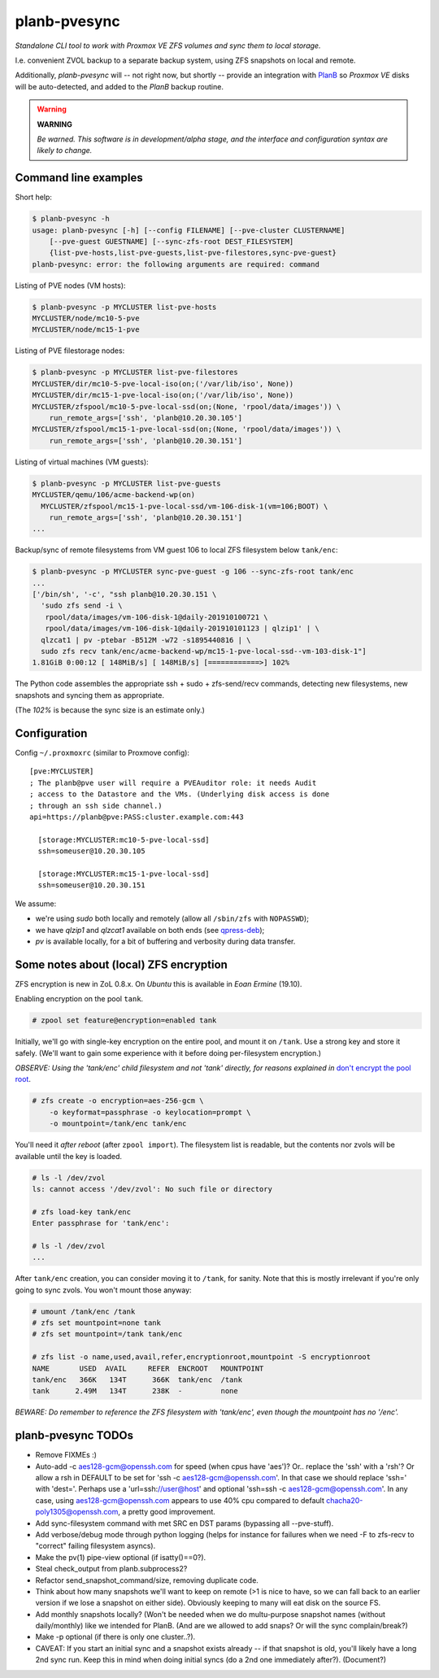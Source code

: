 planb-pvesync
=============

*Standalone CLI tool to work with Proxmox VE ZFS volumes and sync them to
local storage.*

I.e. convenient ZVOL backup to a separate backup system, using ZFS snapshots on
local and remote.

Additionally, *planb-pvesync* will -- not right now, but shortly -- provide an
integration with `PlanB <https://github.com/ossobv/planb>`_ so *Proxmox VE*
disks will be auto-detected, and added to the *PlanB* backup routine.

.. warning:: **WARNING**

    *Be warned. This software is in development/alpha stage, and the interface
    and configuration syntax are likely to change.*


Command line examples
---------------------

Short help:

.. code-block:: console

    $ planb-pvesync -h
    usage: planb-pvesync [-h] [--config FILENAME] [--pve-cluster CLUSTERNAME]
        [--pve-guest GUESTNAME] [--sync-zfs-root DEST_FILESYSTEM]
        {list-pve-hosts,list-pve-guests,list-pve-filestores,sync-pve-guest}
    planb-pvesync: error: the following arguments are required: command

Listing of PVE nodes (VM hosts):

.. code-block:: console

    $ planb-pvesync -p MYCLUSTER list-pve-hosts
    MYCLUSTER/node/mc10-5-pve
    MYCLUSTER/node/mc15-1-pve

Listing of PVE filestorage nodes:

.. code-block:: console

    $ planb-pvesync -p MYCLUSTER list-pve-filestores
    MYCLUSTER/dir/mc10-5-pve-local-iso(on;('/var/lib/iso', None))
    MYCLUSTER/dir/mc15-1-pve-local-iso(on;('/var/lib/iso', None))
    MYCLUSTER/zfspool/mc10-5-pve-local-ssd(on;(None, 'rpool/data/images')) \
        run_remote_args=['ssh', 'planb@10.20.30.105']
    MYCLUSTER/zfspool/mc15-1-pve-local-ssd(on;(None, 'rpool/data/images')) \
        run_remote_args=['ssh', 'planb@10.20.30.151']

Listing of virtual machines (VM guests):

.. code-block:: console

    $ planb-pvesync -p MYCLUSTER list-pve-guests
    MYCLUSTER/qemu/106/acme-backend-wp(on)
      MYCLUSTER/zfspool/mc15-1-pve-local-ssd/vm-106-disk-1(vm=106;BOOT) \
        run_remote_args=['ssh', 'planb@10.20.30.151']
    ...

Backup/sync of remote filesystems from VM guest 106 to local ZFS filesystem
below ``tank/enc``:

.. code-block:: console

    $ planb-pvesync -p MYCLUSTER sync-pve-guest -g 106 --sync-zfs-root tank/enc
    ...
    ['/bin/sh', '-c', "ssh planb@10.20.30.151 \
      'sudo zfs send -i \
       rpool/data/images/vm-106-disk-1@daily-201910100721 \
       rpool/data/images/vm-106-disk-1@daily-201910101123 | qlzip1' | \
      qlzcat1 | pv -ptebar -B512M -w72 -s1895440816 | \
      sudo zfs recv tank/enc/acme-backend-wp/mc15-1-pve-local-ssd--vm-103-disk-1"]
    1.81GiB 0:00:12 [ 148MiB/s] [ 148MiB/s] [============>] 102%

The Python code assembles the appropriate ssh + sudo + zfs-send/recv commands,
detecting new filesystems, new snapshots and syncing them as appropriate.

(The *102%* is because the sync size is an estimate only.)


Configuration
-------------

Config ``~/.proxmoxrc`` (similar to Proxmove config)::

    [pve:MYCLUSTER]
    ; The planb@pve user will require a PVEAuditor role: it needs Audit
    ; access to the Datastore and the VMs. (Underlying disk access is done
    ; through an ssh side channel.)
    api=https://planb@pve:PASS:cluster.example.com:443

      [storage:MYCLUSTER:mc10-5-pve-local-ssd]
      ssh=someuser@10.20.30.105

      [storage:MYCLUSTER:mc15-1-pve-local-ssd]
      ssh=someuser@10.20.30.151

We assume:

- we're using *sudo* both locally and remotely (allow all ``/sbin/zfs`` with
  ``NOPASSWD``);
- we have *qlzip1* and *qlzcat1* available on both ends (see `qpress-deb
  <https://github.com/ossobv/qpress-deb>`_);
- *pv* is available locally, for a bit of buffering and verbosity during data
  transfer.


Some notes about (local) ZFS encryption
---------------------------------------

ZFS encryption is new in ZoL 0.8.x. On *Ubuntu* this is available in *Eoan
Ermine* (19.10).

Enabling encryption on the pool ``tank``.

.. code-block:: console

    # zpool set feature@encryption=enabled tank

Initially, we'll go with single-key encryption on the entire pool, and mount it
on ``/tank``. Use a strong key and store it safely. (We'll want to gain some
experience with it before doing per-filesystem encryption.)

*OBSERVE: Using the 'tank/enc' child filesystem and not 'tank' directly, for
reasons explained in* `don't encrypt the pool root
<https://www.reddit.com/r/zfs/comments/bnvdco/zol_080_encryption_dont_encrypt_the_pool_root/>`_.

.. code-block:: console

    # zfs create -o encryption=aes-256-gcm \
        -o keyformat=passphrase -o keylocation=prompt \
        -o mountpoint=/tank/enc tank/enc

You'll need it *after reboot* (after ``zpool import``). The filesystem list is
readable, but the contents nor zvols will be available until the key is
loaded.

.. code-block:: console

    # ls -l /dev/zvol
    ls: cannot access '/dev/zvol': No such file or directory

    # zfs load-key tank/enc
    Enter passphrase for 'tank/enc':

    # ls -l /dev/zvol
    ...

After ``tank/enc`` creation, you can consider moving it to ``/tank``, for
sanity. Note that this is mostly irrelevant if you're only going to sync zvols.
You won't mount those anyway:

.. code-block:: console

    # umount /tank/enc /tank
    # zfs set mountpoint=none tank
    # zfs set mountpoint=/tank tank/enc

    # zfs list -o name,used,avail,refer,encryptionroot,mountpoint -S encryptionroot
    NAME       USED  AVAIL     REFER  ENCROOT   MOUNTPOINT
    tank/enc   366K   134T      366K  tank/enc  /tank
    tank      2.49M   134T      238K  -         none

*BEWARE: Do remember to reference the ZFS filesystem with 'tank/enc', even though
the mountpoint has no '/enc'.*


planb-pvesync TODOs
-------------------

* Remove FIXMEs :)
* Auto-add -c aes128-gcm@openssh.com for speed (when cpus have 'aes')?
  Or.. replace the 'ssh' with a 'rsh'? Or allow a rsh in DEFAULT to be set for
  'ssh -c aes128-gcm@openssh.com'. In that case we should replace 'ssh=' with
  'dest='.  Perhaps use a 'url=ssh://user@host' and optional 'ssh=ssh -c
  aes128-gcm@openssh.com'.  In any case, using aes128-gcm@openssh.com appears
  to use 40% cpu compared to default chacha20-poly1305@openssh.com, a pretty
  good improvement.
* Add sync-filesystem command with met SRC en DST params (bypassing all
  --pve-stuff).
* Add verbose/debug mode through python logging (helps for instance for
  failures when we need -F to zfs-recv to "correct" failing filesystem asyncs).
* Make the pv(1) pipe-view optional (if isatty()==0?).
* Steal check_output from planb.subprocess2?
* Refactor send_snapshot_command/size, removing duplicate code.
* Think about how many snapshots we'll want to keep on remote (>1 is nice to
  have, so we can fall back to an earlier version if we lose a snapshot on
  either side). Obviously keeping to many will eat disk on the source FS.
* Add monthly snapshots locally? (Won't be needed when we do multu-purpose
  snapshot names (without daily/monthly) like we intended for PlanB. (And are
  we allowed to add snaps? Or will the sync complain/break?)
* Make -p optional (if there is only one cluster..?).
* CAVEAT: If you start an initial sync and a snapshot exists already -- if that
  snapshot is old, you'll likely have a long 2nd sync run. Keep this in mind
  when doing initial syncs (do a 2nd one immediately after?). (Document?)
